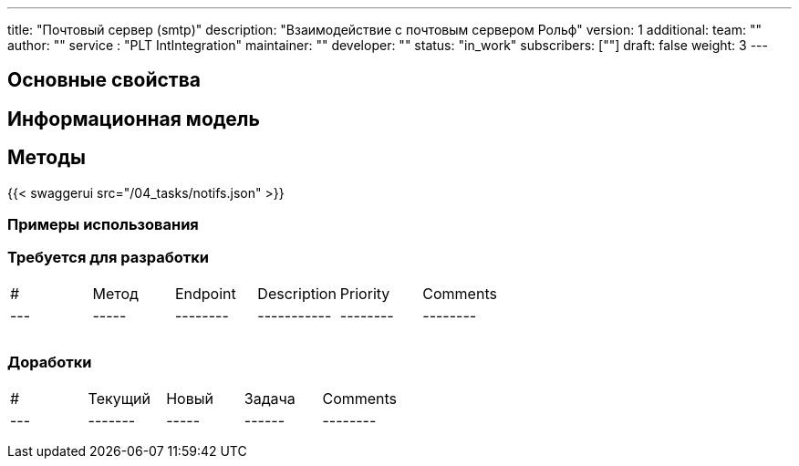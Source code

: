---
title: "Почтовый сервер (smtp)"
description: "Взаимодействие с почтовым сервером Рольф"
version: 1
additional:
    team: ""
    author: ""
    service : "PLT IntIntegration"
    maintainer: ""
    developer: ""
    status: "in_work"
    subscribers: [""]
draft: false
weight: 3
---


== Основные свойства


== Информационная модель

```json

```

== Методы

{{< swaggerui src="/04_tasks/notifs.json" >}}

=== Примеры использования



=== Требуется для разработки

|===
| #   | Метод | Endpoint | Description | Priority | Comments |
| --- | ----- | -------- | ----------- | -------- | -------- |
|     |       |          |             |          |          |
|     |       |          |             |          |          |
|     |       |          |             |          |          |
|===

=== Доработки

|===
| #   | Текущий | Новый | Задача | Comments |
| --- | ------- | ----- | ------ | -------- |
|     |         |       |        |          |
|     |         |       |        |          |
|     |         |       |        |          |
|===